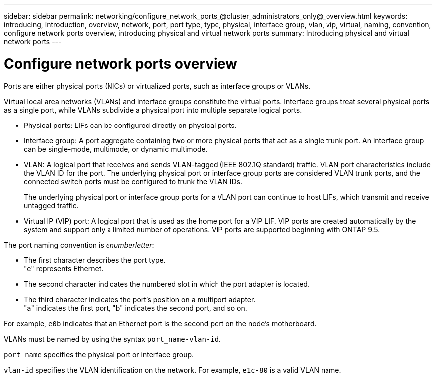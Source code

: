---
sidebar: sidebar
permalink: networking/configure_network_ports_@cluster_administrators_only@_overview.html
keywords: introducing, introduction, overview, network, port, port type, type, physical, interface group, vlan, vip, virtual, naming, convention, configure network ports overview, introducing physical and virtual network ports
summary: Introducing physical and virtual network ports
---

= Configure network ports overview
:hardbreaks:
:nofooter:
:icons: font
:linkattrs:
:imagesdir: ../media/

//
// Created with NDAC Version 2.0 (August 17, 2020)
// restructured: March 2021
// enhanced keywords May 2021
// 28-FEB-2024 add context to overview title
//

[.lead]
Ports are either physical ports (NICs) or virtualized ports, such as interface groups or VLANs.

Virtual local area networks (VLANs) and interface groups constitute the virtual ports. Interface groups treat several physical ports as a single port, while VLANs subdivide a physical port into multiple separate logical ports.

* Physical ports: LIFs can be configured directly on physical ports.

* Interface group: A port aggregate containing two or more physical ports that act as a single trunk port. An interface group can be single-mode, multimode, or dynamic multimode.

* VLAN: A logical port that receives and sends VLAN-tagged (IEEE 802.1Q standard) traffic. VLAN port characteristics include the VLAN ID for the port. The underlying physical port or interface group ports are considered VLAN trunk ports, and the connected switch ports must be configured to trunk the VLAN IDs.
+
The underlying physical port or interface group ports for a VLAN port can continue to host LIFs, which transmit and receive untagged traffic.

* Virtual IP (VIP) port: A logical port that is used as the home port for a VIP LIF. VIP ports are created automatically by the system and support only a limited number of operations. VIP ports are supported beginning with ONTAP 9.5.

The port naming convention is _enumberletter_:

* The first character describes the port type.
"e" represents Ethernet.
* The second character indicates the numbered slot in which the port adapter is located.
* The third character indicates the port's position on a multiport adapter.
"a" indicates the first port, "b" indicates the second port, and so on.

For example, `e0b` indicates that an Ethernet port is the second port on the node's motherboard.

VLANs must be named by using the syntax `port_name-vlan-id`.

`port_name` specifies the physical port or interface group.

`vlan-id` specifies the VLAN identification on the network. For example, `e1c-80` is a valid VLAN name.

// 08 DEC 2021, BURT 1430515
